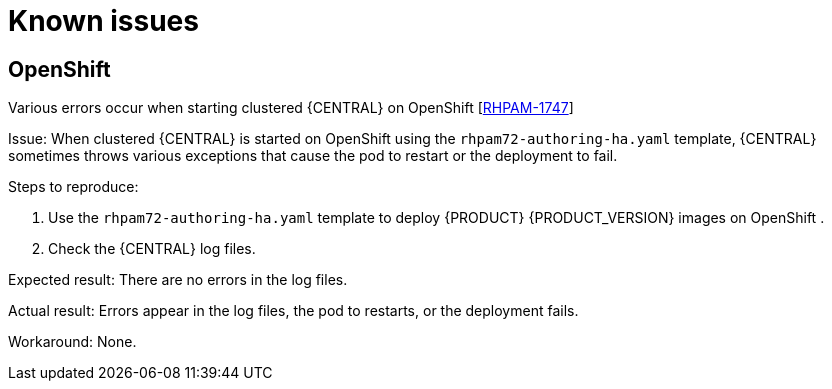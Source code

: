[id='rn-fixed-issues-720-ref']
= Known issues


== OpenShift
.Various errors occur when starting clustered {CENTRAL} on OpenShift [https://issues.jboss.org/browse/RHPAM-1747[RHPAM-1747]]

Issue: When clustered {CENTRAL} is started on OpenShift using the `rhpam72-authoring-ha.yaml` template, {CENTRAL} sometimes throws various exceptions that cause the pod to restart or the deployment to fail.

Steps to reproduce:

. Use the `rhpam72-authoring-ha.yaml` template to deploy {PRODUCT} {PRODUCT_VERSION} images on OpenShift .
. Check the {CENTRAL} log files.

Expected result: There are no errors in the log files.

Actual result: Errors appear in the log files, the pod to restarts, or the deployment fails.

Workaround: None.

ifdef::PAM[]
== Form modeler
.Dates in Multiple Subform show wrong time zone [https://issues.jboss.org/browse/RHPAM-1697[RHPAM-1697]]

Issue: For time zones that observe daylight savings time, the value of `LocalDateTime` in the *Multiple Subform* widget shows the wrong time by one hour. 


== Process designer
.When a process containing subprocesses is created and saved, the process validation fails [https://issues.jboss.org/browse/RHPAM-1732[RHPAM-1732]]

Issue: When a process containing subprocesses is created and saved, the process validation fails.

Steps to reproduce:

. Create a process with at least one subprocess.
. Click *Save*.

Expected result: The process and subprocesses are saved.

Actual result: The following validation error appears even though all sequence flows have their source and target within the process:
[source]
----
Sequence flow connectors cannot exceed the embbedded subprocess' bounds. Both source and target nodes must be in same parent process.
----
endif::PAM[]
